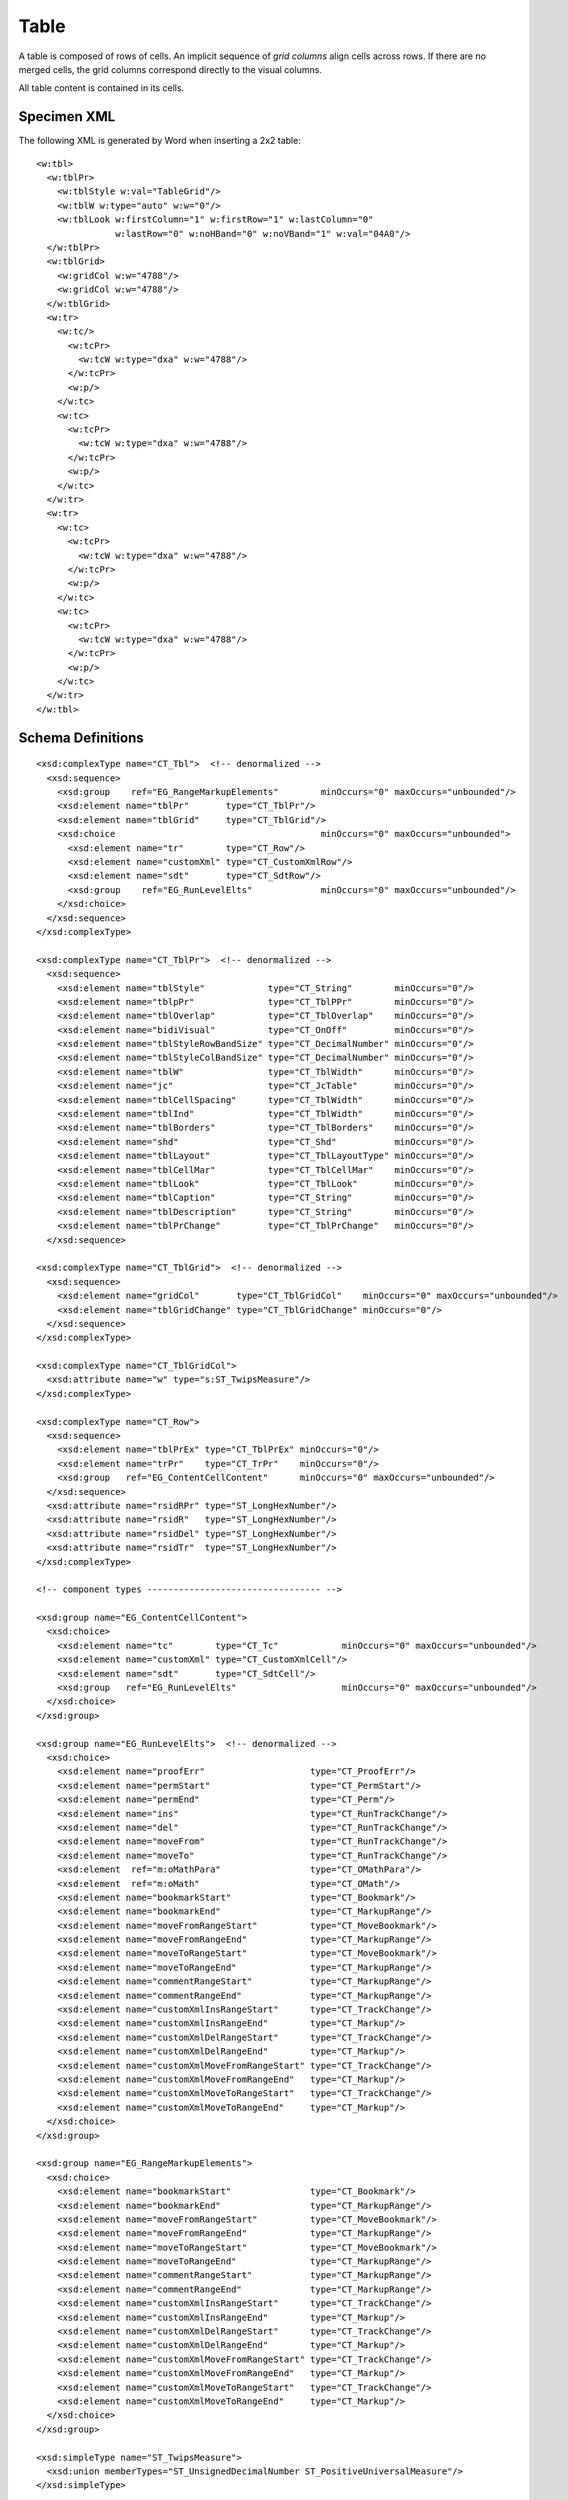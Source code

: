 
Table
=====

A table is composed of rows of cells. An implicit sequence of *grid columns*
align cells across rows. If there are no merged cells, the grid columns
correspond directly to the visual columns.

All table content is contained in its cells.


Specimen XML
------------

.. highlight:: xml

The following XML is generated by Word when inserting a 2x2 table::

    <w:tbl>
      <w:tblPr>
        <w:tblStyle w:val="TableGrid"/>
        <w:tblW w:type="auto" w:w="0"/>
        <w:tblLook w:firstColumn="1" w:firstRow="1" w:lastColumn="0"
                   w:lastRow="0" w:noHBand="0" w:noVBand="1" w:val="04A0"/>
      </w:tblPr>
      <w:tblGrid>
        <w:gridCol w:w="4788"/>
        <w:gridCol w:w="4788"/>
      </w:tblGrid>
      <w:tr>
        <w:tc/>
          <w:tcPr>
            <w:tcW w:type="dxa" w:w="4788"/>
          </w:tcPr>
          <w:p/>
        </w:tc>
        <w:tc>
          <w:tcPr>
            <w:tcW w:type="dxa" w:w="4788"/>
          </w:tcPr>
          <w:p/>
        </w:tc>
      </w:tr>
      <w:tr>
        <w:tc>
          <w:tcPr>
            <w:tcW w:type="dxa" w:w="4788"/>
          </w:tcPr>
          <w:p/>
        </w:tc>
        <w:tc>
          <w:tcPr>
            <w:tcW w:type="dxa" w:w="4788"/>
          </w:tcPr>
          <w:p/>
        </w:tc>
      </w:tr>
    </w:tbl>


Schema Definitions
------------------

.. highlight:: xml

::

  <xsd:complexType name="CT_Tbl">  <!-- denormalized -->
    <xsd:sequence>
      <xsd:group    ref="EG_RangeMarkupElements"        minOccurs="0" maxOccurs="unbounded"/>
      <xsd:element name="tblPr"       type="CT_TblPr"/>
      <xsd:element name="tblGrid"     type="CT_TblGrid"/>
      <xsd:choice                                       minOccurs="0" maxOccurs="unbounded">
        <xsd:element name="tr"        type="CT_Row"/>
        <xsd:element name="customXml" type="CT_CustomXmlRow"/>
        <xsd:element name="sdt"       type="CT_SdtRow"/>
        <xsd:group    ref="EG_RunLevelElts"             minOccurs="0" maxOccurs="unbounded"/>
      </xsd:choice>
    </xsd:sequence>
  </xsd:complexType>

  <xsd:complexType name="CT_TblPr">  <!-- denormalized -->
    <xsd:sequence>
      <xsd:element name="tblStyle"            type="CT_String"        minOccurs="0"/>
      <xsd:element name="tblpPr"              type="CT_TblPPr"        minOccurs="0"/>
      <xsd:element name="tblOverlap"          type="CT_TblOverlap"    minOccurs="0"/>
      <xsd:element name="bidiVisual"          type="CT_OnOff"         minOccurs="0"/>
      <xsd:element name="tblStyleRowBandSize" type="CT_DecimalNumber" minOccurs="0"/>
      <xsd:element name="tblStyleColBandSize" type="CT_DecimalNumber" minOccurs="0"/>
      <xsd:element name="tblW"                type="CT_TblWidth"      minOccurs="0"/>
      <xsd:element name="jc"                  type="CT_JcTable"       minOccurs="0"/>
      <xsd:element name="tblCellSpacing"      type="CT_TblWidth"      minOccurs="0"/>
      <xsd:element name="tblInd"              type="CT_TblWidth"      minOccurs="0"/>
      <xsd:element name="tblBorders"          type="CT_TblBorders"    minOccurs="0"/>
      <xsd:element name="shd"                 type="CT_Shd"           minOccurs="0"/>
      <xsd:element name="tblLayout"           type="CT_TblLayoutType" minOccurs="0"/>
      <xsd:element name="tblCellMar"          type="CT_TblCellMar"    minOccurs="0"/>
      <xsd:element name="tblLook"             type="CT_TblLook"       minOccurs="0"/>
      <xsd:element name="tblCaption"          type="CT_String"        minOccurs="0"/>
      <xsd:element name="tblDescription"      type="CT_String"        minOccurs="0"/>
      <xsd:element name="tblPrChange"         type="CT_TblPrChange"   minOccurs="0"/>
    </xsd:sequence>

  <xsd:complexType name="CT_TblGrid">  <!-- denormalized -->
    <xsd:sequence>
      <xsd:element name="gridCol"       type="CT_TblGridCol"    minOccurs="0" maxOccurs="unbounded"/>
      <xsd:element name="tblGridChange" type="CT_TblGridChange" minOccurs="0"/>
    </xsd:sequence>
  </xsd:complexType>

  <xsd:complexType name="CT_TblGridCol">
    <xsd:attribute name="w" type="s:ST_TwipsMeasure"/>
  </xsd:complexType>

  <xsd:complexType name="CT_Row">
    <xsd:sequence>
      <xsd:element name="tblPrEx" type="CT_TblPrEx" minOccurs="0"/>
      <xsd:element name="trPr"    type="CT_TrPr"    minOccurs="0"/>
      <xsd:group   ref="EG_ContentCellContent"      minOccurs="0" maxOccurs="unbounded"/>
    </xsd:sequence>
    <xsd:attribute name="rsidRPr" type="ST_LongHexNumber"/>
    <xsd:attribute name="rsidR"   type="ST_LongHexNumber"/>
    <xsd:attribute name="rsidDel" type="ST_LongHexNumber"/>
    <xsd:attribute name="rsidTr"  type="ST_LongHexNumber"/>
  </xsd:complexType>

  <!-- component types --------------------------------- -->

  <xsd:group name="EG_ContentCellContent">
    <xsd:choice>
      <xsd:element name="tc"        type="CT_Tc"            minOccurs="0" maxOccurs="unbounded"/>
      <xsd:element name="customXml" type="CT_CustomXmlCell"/>
      <xsd:element name="sdt"       type="CT_SdtCell"/>
      <xsd:group   ref="EG_RunLevelElts"                    minOccurs="0" maxOccurs="unbounded"/>
    </xsd:choice>
  </xsd:group>

  <xsd:group name="EG_RunLevelElts">  <!-- denormalized -->
    <xsd:choice>
      <xsd:element name="proofErr"                    type="CT_ProofErr"/>
      <xsd:element name="permStart"                   type="CT_PermStart"/>
      <xsd:element name="permEnd"                     type="CT_Perm"/>
      <xsd:element name="ins"                         type="CT_RunTrackChange"/>
      <xsd:element name="del"                         type="CT_RunTrackChange"/>
      <xsd:element name="moveFrom"                    type="CT_RunTrackChange"/>
      <xsd:element name="moveTo"                      type="CT_RunTrackChange"/>
      <xsd:element  ref="m:oMathPara"                 type="CT_OMathPara"/>
      <xsd:element  ref="m:oMath"                     type="CT_OMath"/>
      <xsd:element name="bookmarkStart"               type="CT_Bookmark"/>
      <xsd:element name="bookmarkEnd"                 type="CT_MarkupRange"/>
      <xsd:element name="moveFromRangeStart"          type="CT_MoveBookmark"/>
      <xsd:element name="moveFromRangeEnd"            type="CT_MarkupRange"/>
      <xsd:element name="moveToRangeStart"            type="CT_MoveBookmark"/>
      <xsd:element name="moveToRangeEnd"              type="CT_MarkupRange"/>
      <xsd:element name="commentRangeStart"           type="CT_MarkupRange"/>
      <xsd:element name="commentRangeEnd"             type="CT_MarkupRange"/>
      <xsd:element name="customXmlInsRangeStart"      type="CT_TrackChange"/>
      <xsd:element name="customXmlInsRangeEnd"        type="CT_Markup"/>
      <xsd:element name="customXmlDelRangeStart"      type="CT_TrackChange"/>
      <xsd:element name="customXmlDelRangeEnd"        type="CT_Markup"/>
      <xsd:element name="customXmlMoveFromRangeStart" type="CT_TrackChange"/>
      <xsd:element name="customXmlMoveFromRangeEnd"   type="CT_Markup"/>
      <xsd:element name="customXmlMoveToRangeStart"   type="CT_TrackChange"/>
      <xsd:element name="customXmlMoveToRangeEnd"     type="CT_Markup"/>
    </xsd:choice>
  </xsd:group>

  <xsd:group name="EG_RangeMarkupElements">
    <xsd:choice>
      <xsd:element name="bookmarkStart"               type="CT_Bookmark"/>
      <xsd:element name="bookmarkEnd"                 type="CT_MarkupRange"/>
      <xsd:element name="moveFromRangeStart"          type="CT_MoveBookmark"/>
      <xsd:element name="moveFromRangeEnd"            type="CT_MarkupRange"/>
      <xsd:element name="moveToRangeStart"            type="CT_MoveBookmark"/>
      <xsd:element name="moveToRangeEnd"              type="CT_MarkupRange"/>
      <xsd:element name="commentRangeStart"           type="CT_MarkupRange"/>
      <xsd:element name="commentRangeEnd"             type="CT_MarkupRange"/>
      <xsd:element name="customXmlInsRangeStart"      type="CT_TrackChange"/>
      <xsd:element name="customXmlInsRangeEnd"        type="CT_Markup"/>
      <xsd:element name="customXmlDelRangeStart"      type="CT_TrackChange"/>
      <xsd:element name="customXmlDelRangeEnd"        type="CT_Markup"/>
      <xsd:element name="customXmlMoveFromRangeStart" type="CT_TrackChange"/>
      <xsd:element name="customXmlMoveFromRangeEnd"   type="CT_Markup"/>
      <xsd:element name="customXmlMoveToRangeStart"   type="CT_TrackChange"/>
      <xsd:element name="customXmlMoveToRangeEnd"     type="CT_Markup"/>
    </xsd:choice>
  </xsd:group>

  <xsd:simpleType name="ST_TwipsMeasure">
    <xsd:union memberTypes="ST_UnsignedDecimalNumber ST_PositiveUniversalMeasure"/>
  </xsd:simpleType>

  <xsd:simpleType name="ST_UnsignedDecimalNumber">
    <xsd:restriction base="xsd:unsignedLong"/>
  </xsd:simpleType>

  <xsd:simpleType name="ST_PositiveUniversalMeasure">
    <xsd:restriction base="ST_UniversalMeasure">
      <xsd:pattern value="[0-9]+(\.[0-9]+)?(mm|cm|in|pt|pc|pi)"/>
    </xsd:restriction>
  </xsd:simpleType>


Resources
---------

* `Tables.Add Method on MSDN`_

.. _Tables.Add Method on MSDN:
   http://msdn.microsoft.com/en-us/library/office/microsoft.office.interop.wo
   rd.tables.add(v=office.14).aspx

* `Table Members on MSDN`_

.. _`Table Members on MSDN`:
   http://msdn.microsoft.com/en-us/library/office/microsoft.office.interop.wo
   od.table_members(v=office.14).aspx
